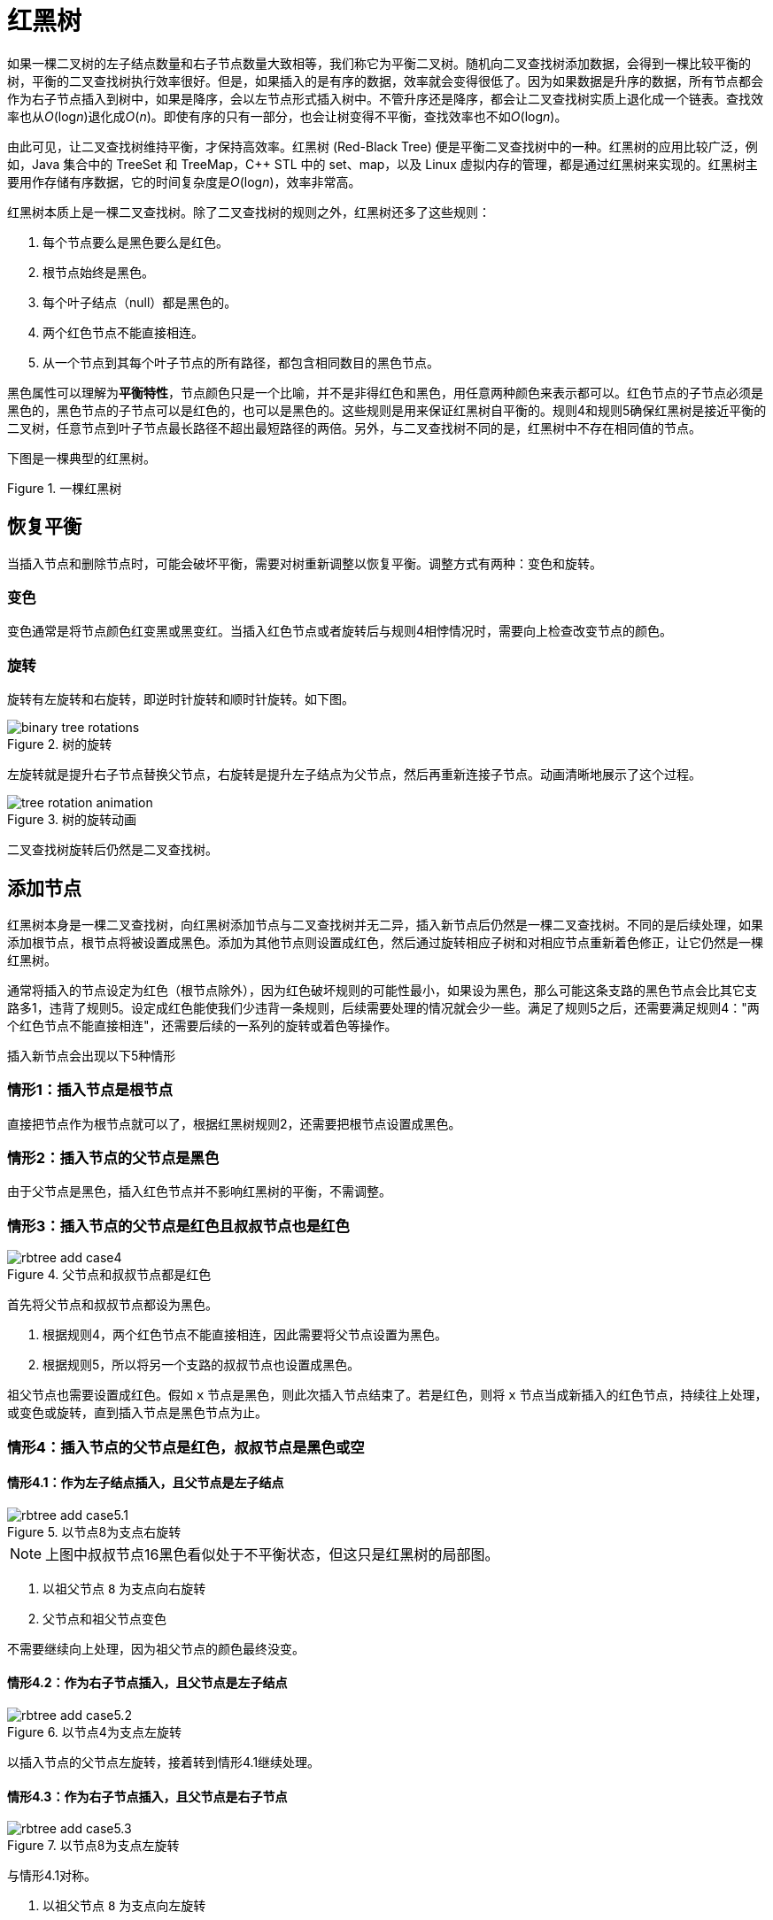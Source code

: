 = 红黑树

如果一棵二叉树的左子结点数量和右子节点数量大致相等，我们称它为平衡二叉树。随机向二叉查找树添加数据，会得到一棵比较平衡的树，平衡的二叉查找树执行效率很好。但是，如果插入的是有序的数据，效率就会变得很低了。因为如果数据是升序的数据，所有节点都会作为右子节点插入到树中，如果是降序，会以左节点形式插入树中。不管升序还是降序，都会让二叉查找树实质上退化成一个链表。查找效率也从__O__(log__n__)退化成__O__(_n_)。即使有序的只有一部分，也会让树变得不平衡，查找效率也不如__O__(log__n__)。

由此可见，让二叉查找树维持平衡，才保持高效率。红黑树 (Red-Black Tree) 便是平衡二叉查找树中的一种。红黑树的应用比较广泛，例如，Java 集合中的 TreeSet 和 TreeMap，C++ STL 中的 set、map，以及 Linux 虚拟内存的管理，都是通过红黑树来实现的。红黑树主要用作存储有序数据，它的时间复杂度是__O__(log__n__)，效率非常高。

红黑树本质上是一棵二叉查找树。除了二叉查找树的规则之外，红黑树还多了这些规则：

1. 每个节点要么是黑色要么是红色。
2. 根节点始终是黑色。
3. 每个叶子结点（null）都是黑色的。
4. 两个红色节点不能直接相连。
5. 从一个节点到其每个叶子节点的所有路径，都包含相同数目的黑色节点。

黑色属性可以理解为**平衡特性**，节点颜色只是一个比喻，并不是非得红色和黑色，用任意两种颜色来表示都可以。红色节点的子节点必须是黑色的，黑色节点的子节点可以是红色的，也可以是黑色的。这些规则是用来保证红黑树自平衡的。规则4和规则5确保红黑树是接近平衡的二叉树，任意节点到叶子节点最长路径不超出最短路径的两倍。另外，与二叉查找树不同的是，红黑树中不存在相同值的节点。

下图是一棵典型的红黑树。

image::images/red_black_tree.svg[alt="", title="一棵红黑树"]

== 恢复平衡
当插入节点和删除节点时，可能会破坏平衡，需要对树重新调整以恢复平衡。调整方式有两种：变色和旋转。

=== 变色
变色通常是将节点颜色红变黑或黑变红。当插入红色节点或者旋转后与规则4相悖情况时，需要向上检查改变节点的颜色。

=== 旋转
旋转有左旋转和右旋转，即逆时针旋转和顺时针旋转。如下图。

image::images/binary_tree_rotations.svg[title="树的旋转"]

左旋转就是提升右子节点替换父节点，右旋转是提升左子结点为父节点，然后再重新连接子节点。动画清晰地展示了这个过程。

image::images/tree_rotation_animation.gif[title="树的旋转动画"]

二叉查找树旋转后仍然是二叉查找树。

== 添加节点

红黑树本身是一棵二叉查找树，向红黑树添加节点与二叉查找树并无二异，插入新节点后仍然是一棵二叉查找树。不同的是后续处理，如果添加根节点，根节点将被设置成黑色。添加为其他节点则设置成红色，然后通过旋转相应子树和对相应节点重新着色修正，让它仍然是一棵红黑树。

通常将插入的节点设定为红色（根节点除外），因为红色破坏规则的可能性最小，如果设为黑色，那么可能这条支路的黑色节点会比其它支路多1，违背了规则5。设定成红色能使我们少违背一条规则，后续需要处理的情况就会少一些。满足了规则5之后，还需要满足规则4："两个红色节点不能直接相连"，还需要后续的一系列的旋转或着色等操作。

插入新节点会出现以下5种情形

=== 情形1：插入节点是根节点
直接把节点作为根节点就可以了，根据红黑树规则2，还需要把根节点设置成黑色。

=== 情形2：插入节点的父节点是黑色
由于父节点是黑色，插入红色节点并不影响红黑树的平衡，不需调整。
// 图

=== 情形3：插入节点的父节点是红色且叔叔节点也是红色

image::images/rbtree_add_case4.svg[title="父节点和叔叔节点都是红色"]

首先将父节点和叔叔节点都设为黑色。

1. 根据规则4，两个红色节点不能直接相连，因此需要将父节点设置为黑色。
2. 根据规则5，所以将另一个支路的叔叔节点也设置成黑色。

祖父节点也需要设置成红色。假如 `x` 节点是黑色，则此次插入节点结束了。若是红色，则将 `x` 节点当成新插入的红色节点，持续往上处理，或变色或旋转，直到插入节点是黑色节点为止。

=== 情形4：插入节点的父节点是红色，叔叔节点是黑色或空

==== 情形4.1：作为左子结点插入，且父节点是左子结点

image::images/rbtree_add_case5.1.svg[title="以节点8为支点右旋转"]

NOTE: 上图中叔叔节点16黑色看似处于不平衡状态，但这只是红黑树的局部图。

. 以祖父节点 `8` 为支点向右旋转
. 父节点和祖父节点变色

不需要继续向上处理，因为祖父节点的颜色最终没变。

==== 情形4.2：作为右子节点插入，且父节点是左子结点

image::images/rbtree_add_case5.2.svg[title="以节点4为支点左旋转"]

以插入节点的父节点左旋转，接着转到情形4.1继续处理。

==== 情形4.3：作为右子节点插入，且父节点是右子节点

image::images/rbtree_add_case5.3.svg[title="以节点8为支点左旋转"]

与情形4.1对称。

. 以祖父节点 `8` 为支点向左旋转
. 父节点和祖父节点变色

==== 情形4.4：作为左子节点插入，且父节点是右子节点

image::images/rbtree_add_case5.4.svg[title="以节点16为支点右旋转"]


与情形4.2对称。以插入节点的父节点右旋转，接着转到情形4.3继续处理。

TIP: 往上变色而不往下是为了避免某个支路多出黑色节点。

后面三种情形的核心处理思路都是：往上将节点转成红色，直至根节点（根节点为黑色）。如果存在比较相等的值，则用新值更新相应节点，红黑树不存在两个值相等的节点。
